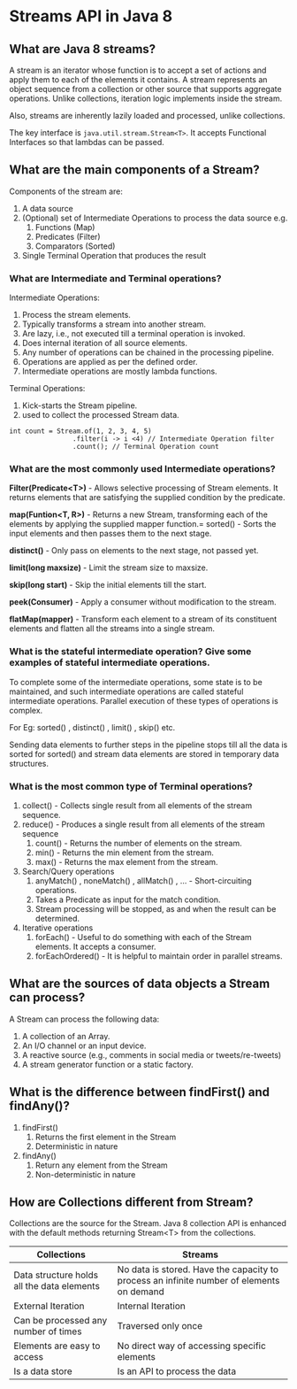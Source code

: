 * Streams API in Java 8

** What are Java 8 streams?

A stream is an iterator whose function is to accept a set of actions and apply them to each of the elements it contains. A stream represents an object sequence from a collection or other source that supports aggregate operations. Unlike collections, iteration logic implements inside the stream.

Also, streams are inherently lazily loaded and processed, unlike collections.

The key interface is ~java.util.stream.Stream<T>~. It accepts Functional Interfaces so that lambdas can be passed.

** What are the main components of a Stream?

Components of the stream are:

1. A data source
1. (Optional) set of Intermediate Operations to process the data source
   e.g.
   1. Functions (Map)
   1. Predicates (Filter)
   1. Comparators (Sorted)
1. Single Terminal Operation that produces the result

*** What are Intermediate and Terminal operations?

Intermediate Operations:

1. Process the stream elements.
1. Typically transforms a stream into another stream.
1. Are lazy, i.e., not executed till a terminal operation is invoked.
1. Does internal iteration of all source elements.
1. Any number of operations can be chained in the processing pipeline.
1. Operations are applied as per the defined order.
1. Intermediate operations are mostly lambda functions.

Terminal Operations:

1. Kick-starts the Stream pipeline.
1. used to collect the processed Stream data.

#+begin_src 
int count = Stream.of(1, 2, 3, 4, 5)
                .filter(i -> i <4) // Intermediate Operation filter
                .count(); // Terminal Operation count
#+end_src

*** What are the most commonly used Intermediate operations?

*Filter(Predicate<T>)* - Allows selective processing of Stream elements. It returns elements that are satisfying the supplied condition by the predicate.

*map(Funtion<T, R>)* - Returns a new Stream, transforming each of the elements by applying the supplied mapper function.= sorted() - Sorts the input elements and then passes them to the next stage.

*distinct()* - Only pass on elements to the next stage, not passed yet.

*limit(long maxsize)* - Limit the stream size to maxsize.

*skip(long start)* - Skip the initial elements till the start.

*peek(Consumer)* - Apply a consumer without modification to the stream.

*flatMap(mapper)* - Transform each element to a stream of its constituent elements and flatten all the streams into a single stream.

*** What is the stateful intermediate operation? Give some examples of stateful intermediate operations.

To complete some of the intermediate operations, some state is to be maintained, and such intermediate operations are called stateful intermediate operations. Parallel execution of these types of operations is complex.

For Eg: sorted() , distinct() , limit() , skip() etc. 

Sending data elements to further steps in the pipeline stops till all the data is sorted for sorted() and stream data elements are stored in temporary data structures.

*** What is the most common type of Terminal operations?

1. collect() - Collects single result from all elements of the stream sequence.
1. reduce() - Produces a single result from all elements of the stream sequence
   1. count() - Returns the number of elements on the stream.
   1. min() - Returns the min element from the stream.
   1. max() - Returns the max element from the stream.
1. Search/Query operations
   1. anyMatch() , noneMatch() , allMatch() , ... - Short-circuiting operations.
   1. Takes a Predicate as input for the match condition.
   1. Stream processing will be stopped, as and when the result can be determined.
1. Iterative operations
   1. forEach() - Useful to do something with each of the Stream elements. It accepts a consumer.
   1. forEachOrdered() - It is helpful to maintain order in parallel streams.

** What are the sources of data objects a Stream can process?

A Stream can process the following data:

1. A collection of an Array.
1. An I/O channel or an input device.
1. A reactive source (e.g., comments in social media or tweets/re-tweets) 
1. A stream generator function or a static factory.
  
** What is the difference between findFirst() and findAny()?

1. findFirst()	
   1. Returns the first element in the Stream	
   1. Deterministic in nature	

1. findAny()
   1. Return any element from the Stream
   1. Non-deterministic in nature

** How are Collections different from Stream?

Collections are the source for the Stream. Java 8 collection API is enhanced with the default methods returning Stream<T> from the collections.

| Collections                                | Streams                                                                                  |
|--------------------------------------------|------------------------------------------------------------------------------------------|
| Data structure holds all the data elements | No data is stored. Have the capacity to process an infinite number of elements on demand |
| External Iteration                         | Internal Iteration                                                                       |
| Can be processed any number of times       | Traversed only once                                                                      |
| Elements are easy to access                | No direct way of accessing specific elements                                             |
| Is a data store                            | Is an API to process the data                                                            |
